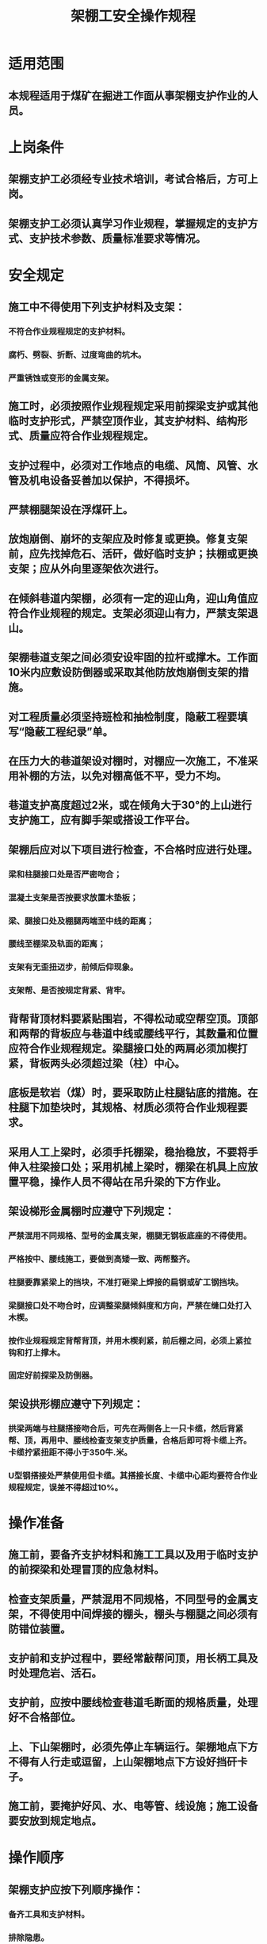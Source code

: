 :PROPERTIES:
:ID:       3ffa6c2a-3e74-4f1f-a2c4-17a377e1d109
:END:
#+title: 架棚工安全操作规程
* 适用范围
** 本规程适用于煤矿在掘进工作面从事架棚支护作业的人员。
* 上岗条件
** 架棚支护工必须经专业技术培训，考试合格后，方可上岗。
** 架棚支护工必须认真学习作业规程，掌握规定的支护方式、支护技术参数、质量标准要求等情况。
* 安全规定
** 施工中不得使用下列支护材料及支架：
*** 不符合作业规程规定的支护材料。
*** 腐朽、劈裂、折断、过度弯曲的坑木。
*** 严重锈蚀或变形的金属支架。
** 施工时，必须按照作业规程规定采用前探梁支护或其他临时支护形式，严禁空顶作业，其支护材料、结构形式、质量应符合作业规程规定。
** 支护过程中，必须对工作地点的电缆、风筒、风管、水管及机电设备妥善加以保护，不得损坏。
** 严禁棚腿架设在浮煤矸上。
** 放炮崩倒、崩坏的支架应及时修复或更换。修复支架前，应先找掉危石、活矸，做好临时支护；扶棚或更换支架；应从外向里逐架依次进行。
** 在倾斜巷道内架棚，必须有一定的迎山角，迎山角值应符合作业规程的规定。支架必须迎山有力，严禁支架退山。
** 架棚巷道支架之间必须安设牢固的拉杆或撑木。工作面10米内应敷设防倒器或采取其他防放炮崩倒支架的措施。
** 对工程质量必须坚持班检和抽检制度，隐蔽工程要填写“隐蔽工程纪录”单。
** 在压力大的巷道架设对棚时，对棚应一次施工，不准采用补棚的方法，以免对棚高低不平，受力不均。
** 巷道支护高度超过2米，或在倾角大于30°的上山进行支护施工，应有脚手架或搭设工作平台。
** 架棚后应对以下项目进行检查，不合格时应进行处理。
*** 梁和柱腿接口处是否严密吻合；
*** 混凝土支架是否按要求放置木垫板；
*** 梁、腿接口处及棚腿两端至中线的距离；
*** 腰线至棚梁及轨面的距离；
*** 支架有无歪扭迈步，前倾后仰现象。
*** 支架帮、是否按规定背紧、背牢。
** 背帮背顶材料要紧贴围岩，不得松动或空帮空顶。顶部和两帮的背板应与巷道中线或腰线平行，其数量和位置应符合作业规程规定。梁腿接口处的两肩必须加楔打紧，背板两头必须超过梁（柱）中心。
** 底板是软岩（煤）时，要采取防止柱腿钻底的措施。在柱腿下加垫块时，其规格、材质必须符合作业规程要求。
** 采用人工上梁时，必须手托棚梁，稳抬稳放，不要将手伸入柱梁接口处；采用机械上梁时，棚梁在机具上应放置平稳，操作人员不得站在吊升梁的下方作业。
** 架设梯形金属棚时应遵守下列规定：
*** 严禁混用不同规格、型号的金属支架，棚腿无钢板底座的不得使用。
*** 严格按中、腰线施工，要做到高矮一致、两帮整齐。
*** 柱腿要靠紧梁上的挡块，不准打砸梁上焊接的扁钢或矿工钢挡块。
*** 梁腿接口处不吻合时，应调整梁腿倾斜度和方向，严禁在缝口处打入木楔。
*** 按作业规程规定背帮背顶，并用木楔刹紧，前后棚之间，必须上紧拉钩和打上撑木。
*** 固定好前探梁及防倒器。
** 架设拱形棚应遵守下列规定：
*** 拱梁两端与柱腿搭接吻合后，可先在两侧各上一只卡缆，然后背紧帮、顶，再用中、腰线检查支架支护质量，合格后即可将卡缆上齐。卡缆拧紧扭距不得小于350牛.米。
*** U型钢搭接处严禁使用但卡缆。其搭接长度、卡缆中心距均要符合作业规程规定，误差不得超过10%。
* 操作准备
** 施工前，要备齐支护材料和施工工具以及用于临时支护的前探梁和处理冒顶的应急材料。
** 检查支架质量，严禁混用不同规格，不同型号的金属支架，不得使用中间焊接的棚头，棚头与棚腿之间必须有防错位装置。
** 支护前和支护过程中，要经常敲帮问顶，用长柄工具及时处理危岩、活石。
** 支护前，应按中腰线检查巷道毛断面的规格质量，处理好不合格部位。
** 上、下山架棚时，必须先停止车辆运行。架棚地点下方不得有人行走或逗留，上山架棚地点下方设好挡矸卡子。
** 施工前，要掩护好风、水、电等管、线设施；施工设备要安放到规定地点。
* 操作顺序
** 架棚支护应按下列顺序操作：
*** 备齐工具和支护材料。
*** 排除隐患。
*** 移前探梁、架棚梁、接顶。
*** 将中腰线延长至架棚位置。
*** 挖腿窝。
*** 立棚腿。
*** 背顶背帮。
*** 使好撑木、拉杆、联棚器等稳固装置。
*** 检查架棚质量，清理现场。
* 正常操作
** 梯形棚架设：
*** 安全检查，排除不安全隐患：
- 放炮前加固工作面10米之内的支架。
- 炮后由外向里逐棚检查、整修。
*** 做好临时支护：
- 使用铰接前探梁时，铰接顶梁要与棚距相匹配。放炮后在工作面最前一架棚头上安好吊梁器，使用好铰接顶梁插上水平销，并上好需要架设的棚头，调整好中腰线和扭距，并背实顶板，棚梁前方空顶区用方木背实。铰接顶梁不少于十架，交替前移使用，并做到每梁必铰。
- 使用吊梁式前探梁时，放炮后将前探梁前移至工作面固定牢固，上好需要架设的棚头，调整好中腰线，并背实顶板，棚梁前方空顶区用方木背实。
- 挖腿窝：先量取棚距，按中线和下宽定腿窝位置，按腰线确定其深度。控制好顶帮后，再把腿窝挖至设计深度。挖腿窝时，须有专人监护。
- 立棚腿：竖上棚腿，调整好扎角，并稳固好棚腿。
- 合棚梁：前探梁上的棚头与棚腿合口，先合一头后，再合另一头。禁止人员在下方逗留或通过。
- 合口后将支架找正，压肩初步固定。
- 检查支架的架设质量，符合质量标准后，再背顶背帮，楔紧打牢，并按设计位置使好撑木、拉杆、联棚器等稳固装置。
** 可缩支架的架设。
*** 执行梯形棚架设的1-4款规定。
*** 立棚腿：可缩支架的棚腿，可直接载入腿窝，未安装好的，在现场设计搭接长度进行搭接，安上卡缆，拧紧螺母，立入腿窝，扶正，临时固定。
*** 上棚梁：
- 临时支护时在前探梁上安放拱形梁。
- 接头搭接后，将支架找正，安上撑杆或拉杆。
- 全面检查支架架设质量，适当调整搭接长度，符合质量标准要求，用专用扳手逐个拧紧螺母并达到设计规定的扭距值。
- 背顶背帮，楔紧打牢。拱形可缩支架由两侧对称穿背至拱顶，并达到设计要求，梯形可缩支架有让压间隙的，应按设计留出间隙。
** 在顶板完整、压力不大的梯形棚支护巷道架设抬棚时，应按下列顺序施工；
*** 在老棚梁下先打好临时点柱，点柱的位置不得有碍抬棚的架设。
*** 摘掉原支架的柱腿，根据中、腰线找好抬棚柱窝的位置，并挖至设计深度。
*** 按架设梯形棚的要求立棚腿、上抬棚梁。
*** 将原支架依次换成插梁，最靠边的两根插梁应插在抬棚梁、腿接口处。更换插梁不准从中间向两翼进行。
*** 背好顶、帮，打进木楔。
*** 上好抬棚卡子。
*** 采取可靠措施，使抬棚腿生根。
** 在顶板不完整、压力大的梯形棚支护巷道架设抬棚。
*** 将原支架逐棚换成插梁，在插梁下打好托棚。所有插梁都应保持在同一水平上。
*** 架设主抬棚，抬柱已替好的插梁。
*** 撤除托棚。
*** 逐架拆除原支架并调整插梁，背实顶帮。
*** 架设辅助抬棚。
*** 上好抬棚卡子。
*** 采取可靠措施，使抬棚腿生根。

